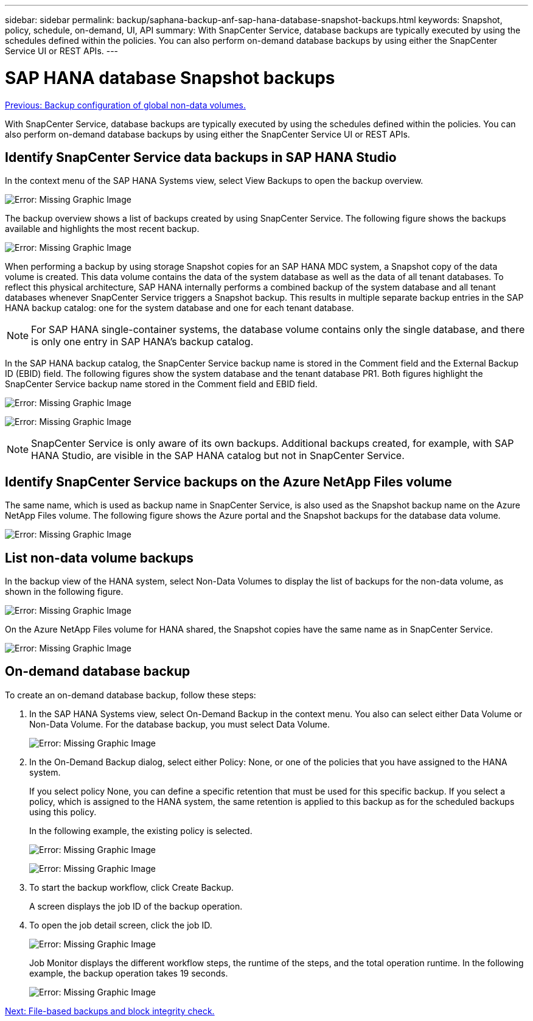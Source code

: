 ---
sidebar: sidebar
permalink: backup/saphana-backup-anf-sap-hana-database-snapshot-backups.html
keywords: Snapshot, policy, schedule, on-demand, UI, API
summary: With SnapCenter Service, database backups are typically executed by using the schedules defined within the policies. You can also perform on-demand database backups by using either the SnapCenter Service UI or REST APIs.
---

= SAP HANA database Snapshot backups
:hardbreaks:
:nofooter:
:icons: font
:linkattrs:
:imagesdir: ./../media/

//
// This file was created with NDAC Version 2.0 (August 17, 2020)
//
// 2021-10-07 09:49:08.467975
//

link:saphana-backup-anf-backup-configuration-of-global-non-data-volumes.html[Previous:  Backup configuration of global non-data volumes.]

With SnapCenter Service, database backups are typically executed by using the schedules defined within the policies. You can also perform on-demand database backups by using either the SnapCenter Service UI or REST APIs.

== Identify SnapCenter Service data backups in SAP HANA Studio

In the context menu of the SAP HANA Systems view, select View Backups to open the backup overview.

image:saphana-backup-anf-image46.png[Error: Missing Graphic Image]

The backup overview shows a list of backups created by using SnapCenter Service. The following figure shows the backups available and highlights the most recent backup.

image:saphana-backup-anf-image47.png[Error: Missing Graphic Image]

When performing a backup by using storage Snapshot copies for an SAP HANA MDC system, a Snapshot copy of the data volume is created. This data volume contains the data of the system database as well as the data of all tenant databases. To reflect this physical architecture, SAP HANA internally performs a combined backup of the system database and all tenant databases whenever SnapCenter Service triggers a Snapshot backup. This results in multiple separate backup entries in the SAP HANA backup catalog: one for the system database and one for each tenant database.

[NOTE]
For SAP HANA single-container systems, the database volume contains only the single database,  and there is only one entry in SAP HANA’s backup catalog.

In the SAP HANA backup catalog, the SnapCenter Service backup name is stored in the Comment field and the External Backup ID (EBID) field. The following figures show the system database and the tenant database PR1. Both figures highlight the SnapCenter Service backup name stored in the Comment field and EBID field.

image:saphana-backup-anf-image48.png[Error: Missing Graphic Image]

image:saphana-backup-anf-image49.png[Error: Missing Graphic Image]

[NOTE]
SnapCenter Service is only aware of its own backups. Additional backups created, for example, with SAP HANA Studio, are visible in the SAP HANA catalog but not in SnapCenter Service.

== Identify SnapCenter Service backups on the Azure NetApp Files volume

The same name, which is used as backup name in SnapCenter Service, is also used as the Snapshot backup name on the Azure NetApp Files volume. The following figure shows the Azure portal and the Snapshot backups for the database data volume.

image:saphana-backup-anf-image50.png[Error: Missing Graphic Image]

== List non-data volume backups

In the backup view of the HANA system, select Non-Data Volumes to display the list of backups for the non-data volume, as shown in the following figure.

image:saphana-backup-anf-image51.png[Error: Missing Graphic Image]

On the Azure NetApp Files volume for HANA shared, the Snapshot copies have the same name as in SnapCenter Service.

image:saphana-backup-anf-image52.png[Error: Missing Graphic Image]

== On-demand database backup

To create an on-demand database backup, follow these steps:

. In the SAP HANA Systems view, select On-Demand Backup in the context menu. You also can select either Data Volume or Non-Data Volume. For the database backup, you must select Data Volume.
+
image:saphana-backup-anf-image53.png[Error: Missing Graphic Image]

. In the On-Demand Backup dialog, select either Policy: None, or one of the policies that you have assigned to the HANA system.
+
If you select policy None, you can define a specific retention that must be used for this specific backup. If you select a policy, which is assigned to the HANA system, the same retention is applied to this backup as for the scheduled backups using this policy.
+
In the following example, the existing policy is selected.
+
image:saphana-backup-anf-image54.png[Error: Missing Graphic Image]
+
image:saphana-backup-anf-image55.png[Error: Missing Graphic Image]

. To start the backup workflow, click Create Backup.
+
A screen displays the job ID of the backup operation.

. To open the job detail screen, click the job ID.
+
image:saphana-backup-anf-image56.png[Error: Missing Graphic Image]
+
Job Monitor displays the different workflow steps, the runtime of the steps, and the total operation runtime. In the following example, the backup operation takes 19 seconds.
+
image:saphana-backup-anf-image57.png[Error: Missing Graphic Image]

link:saphana-backup-anf-file-based-backups-and-block-integrity-check.html[Next: File-based backups and block integrity check.]
